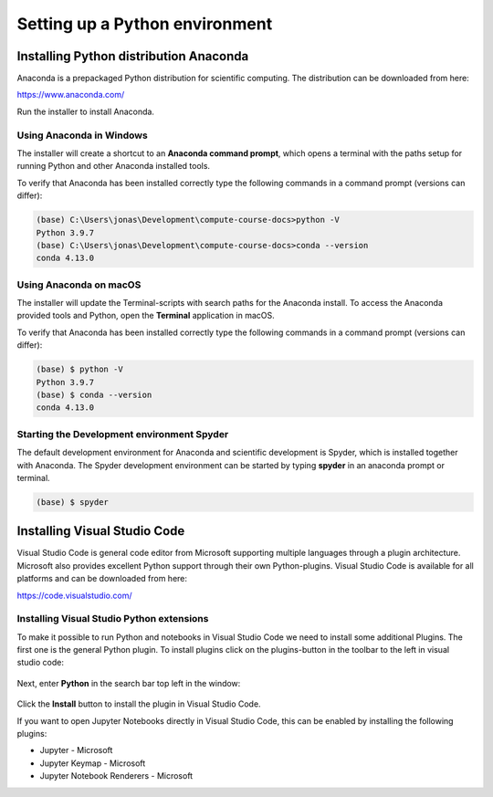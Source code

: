 Setting up a Python environment
===============================

Installing Python distribution Anaconda
---------------------------------------

Anaconda is a prepackaged Python distribution for scientific computing. The distribution can be downloaded from here:

https://www.anaconda.com/

Run the installer to install Anaconda. 

Using Anaconda in Windows
^^^^^^^^^^^^^^^^^^^^^^^^^

The installer will create a shortcut to an **Anaconda command prompt**, which opens a terminal with the paths setup for running Python and other Anaconda installed tools.

To verify that Anaconda has been installed correctly type the following commands in a command prompt (versions can differ):

.. code-block:: 

    (base) C:\Users\jonas\Development\compute-course-docs>python -V
    Python 3.9.7
    (base) C:\Users\jonas\Development\compute-course-docs>conda --version
    conda 4.13.0

Using Anaconda on macOS
^^^^^^^^^^^^^^^^^^^^^^^

The installer will update the Terminal-scripts with search paths for the Anaconda install. To access the Anaconda provided tools and Python, open the **Terminal** application in macOS.

To verify that Anaconda has been installed correctly type the following commands in a command prompt (versions can differ):

.. code-block:: bash

    (base) $ python -V
    Python 3.9.7
    (base) $ conda --version
    conda 4.13.0

Starting the Development environment Spyder
^^^^^^^^^^^^^^^^^^^^^^^^^^^^^^^^^^^^^^^^^^^

The default development environment for Anaconda and scientific development is Spyder, which is installed together with Anaconda. The Spyder development environment can be started by typing **spyder** in an anaconda prompt or terminal.

.. code-block:: bash

    (base) $ spyder

Installing Visual Studio Code
-----------------------------

Visual Studio Code is general code editor from Microsoft supporting multiple languages through a plugin architecture. Microsoft also provides excellent Python support through their own Python-plugins. Visual Studio Code is available for all platforms and can be downloaded from here:

https://code.visualstudio.com/

Installing Visual Studio Python extensions
^^^^^^^^^^^^^^^^^^^^^^^^^^^^^^^^^^^^^^^^^^

To make it possible to run Python and notebooks in Visual Studio Code we need to install some additional Plugins. The first one is the general Python plugin. To install plugins click on the plugins-button in the toolbar to the left in visual studio code:

.. figure:: images/vscode_plugins_1.png
   :width: 5 %
   :alt: Plugin-button in Visual Studio Code.
   :name: vscode-plugin-1

Next, enter **Python** in the search bar top left in the window:

.. figure:: images/vscode_plugins_2.png
   :width: 50 %
   :alt: Finding the Python plugin
   :name: vscode-plugin-2

Click the **Install** button to install the plugin in Visual Studio Code.

If you want to open Jupyter Notebooks directly in Visual Studio Code, this can be enabled by installing the following plugins:

* Jupyter - Microsoft
* Jupyter Keymap - Microsoft
* Jupyter Notebook Renderers - Microsoft


